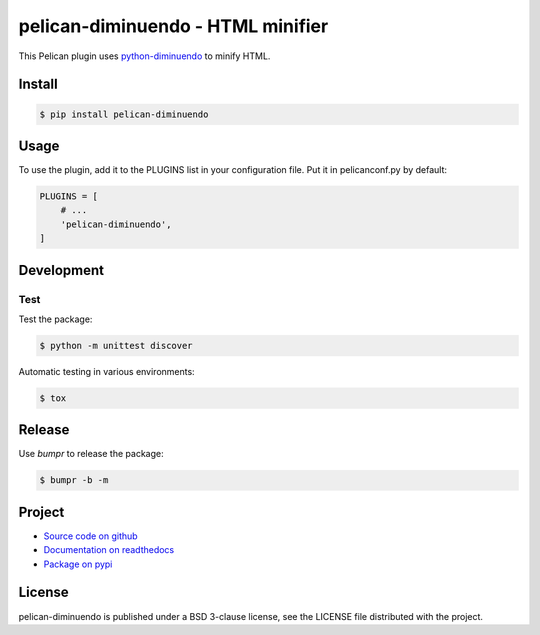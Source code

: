 ##################################
pelican-diminuendo - HTML minifier
##################################

This Pelican plugin uses `python-diminuendo <https://github.com/hrbonz/python-diminuendo>`_ to minify HTML.

.. image:: https://travis-ci.org/hrbonz/pelican-diminuendo.svg?branch=master
    :target: https://travis-ci.org/hrbonz/pelican-diminuendo
    :alt: Testing Status

.. image:: https://readthedocs.org/projects/pelican-diminuendo/badge/?version=latest
    :target: https://readthedocs.org/projects/pelican-diminuendo/?badge=latest
    :alt: Documentation Status

.. image:: http://img.shields.io/badge/license-BSD%203--Clause-blue.svg
    :target: http://opensource.org/licenses/BSD-3-Clause
    :alt: license BSD 3-Clause


Install
=======

.. code-block:: sh

    $ pip install pelican-diminuendo

Usage
=====

To use the plugin, add it to the PLUGINS list in your configuration file. Put it in pelicanconf.py by default:

.. code-block:: python

    PLUGINS = [
        # ...
        'pelican-diminuendo',
    ]

Development
===========

Test
----

Test the package:

.. code-block:: sh

    $ python -m unittest discover

Automatic testing in various environments:

.. code-block:: sh

    $ tox

Release
=======

Use `bumpr` to release the package:

.. code-block:: sh

    $ bumpr -b -m

Project
=======

* `Source code on github <https://github.com/hrbonz/pelican-diminuendo>`_
* `Documentation on readthedocs <http://pelican-diminuendo.readthedocs.org/>`_
* `Package on pypi <https://pypi.python.org/pypi/pelican-diminuendo>`_

License
=======

pelican-diminuendo is published under a BSD 3-clause license, see the LICENSE
file distributed with the project.



